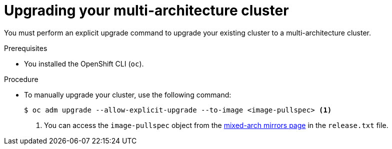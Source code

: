 //Module included in the following assemblies
//
//post_installation_configuration/cluster-tasks.adoc

:_content-type: PROCEDURE
[id="multi-architecture-upgrade-mirrors_{context}"]

= Upgrading your multi-architecture cluster

You must perform an explicit upgrade command to upgrade your existing cluster to a multi-architecture cluster.

.Prerequisites

* You installed the OpenShift CLI (`oc`). 

.Procedure
* To manually upgrade your cluster, use the following command: 
[source, terminal]
+
----
$ oc adm upgrade --allow-explicit-upgrade --to-image <image-pullspec> <1>
----
<1> You can access the `image-pullspec` object from the link:https://mirror.openshift.com/pub/openshift-v4/multi/clients/ocp/latest[mixed-arch mirrors page] in the `release.txt` file.